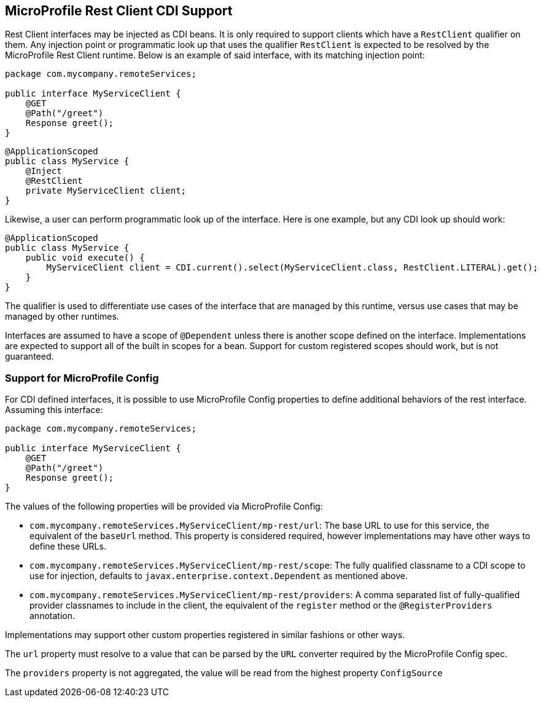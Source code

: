 //
// Copyright (c) 2017 Contributors to the Eclipse Foundation
//
// Licensed under the Apache License, Version 2.0 (the "License");
// you may not use this file except in compliance with the License.
// You may obtain a copy of the License at
//
//     http://www.apache.org/licenses/LICENSE-2.0
//
// Unless required by applicable law or agreed to in writing, software
// distributed under the License is distributed on an "AS IS" BASIS,
// WITHOUT WARRANTIES OR CONDITIONS OF ANY KIND, either express or implied.
// See the License for the specific language governing permissions and
// limitations under the License.
//

[[restcdi]]
== MicroProfile Rest Client CDI Support

Rest Client interfaces may be injected as CDI beans.  It is only required to support clients which have a `RestClient` qualifier on them.  Any injection point or programmatic look up that uses the qualifier `RestClient` is expected to be resolved by the MicroProfile Rest Client runtime.  Below is an example of said interface, with its matching injection point:

[source, java]
----
package com.mycompany.remoteServices;

public interface MyServiceClient {
    @GET
    @Path("/greet")
    Response greet();
}
----

[source, java]
----
@ApplicationScoped
public class MyService {
    @Inject
    @RestClient
    private MyServiceClient client;
}
----

Likewise, a user can perform programmatic look up of the interface.  Here is one example, but any CDI look up should work:

[source, java]
----
@ApplicationScoped
public class MyService {
    public void execute() {
        MyServiceClient client = CDI.current().select(MyServiceClient.class, RestClient.LITERAL).get();
    }
}
----

The qualifier is used to differentiate use cases of the interface that are managed by this runtime, versus use cases that may be managed by other runtimes.

Interfaces are assumed to have a scope of `@Dependent` unless there is another scope defined on the interface.  Implementations are expected to support all of the built in scopes for a bean.  Support for custom registered scopes should work, but is not guaranteed.

=== Support for MicroProfile Config

For CDI defined interfaces, it is possible to use MicroProfile Config properties to define additional behaviors of the rest interface.  Assuming this interface:

[source, java]
----
package com.mycompany.remoteServices;

public interface MyServiceClient {
    @GET
    @Path("/greet")
    Response greet();
}
----

The values of the following properties will be provided via MicroProfile Config:

- `com.mycompany.remoteServices.MyServiceClient/mp-rest/url`: The base URL to use for this service, the equivalent of the `baseUrl` method.  This property is considered required, however implementations may have other ways to define these URLs.
- `com.mycompany.remoteServices.MyServiceClient/mp-rest/scope`: The fully qualified classname to a CDI scope to use for injection, defaults to `javax.enterprise.context.Dependent` as mentioned above.
- `com.mycompany.remoteServices.MyServiceClient/mp-rest/providers`: A comma separated list of fully-qualified provider classnames to include in the client, the equivalent of the `register` method or the `@RegisterProviders` annotation.

Implementations may support other custom properties registered in similar fashions or other ways.

The `url` property must resolve to a value that can be parsed by the `URL` converter required by the MicroProfile Config spec.

The `providers` property is not aggregated, the value will be read from the highest property `ConfigSource`
